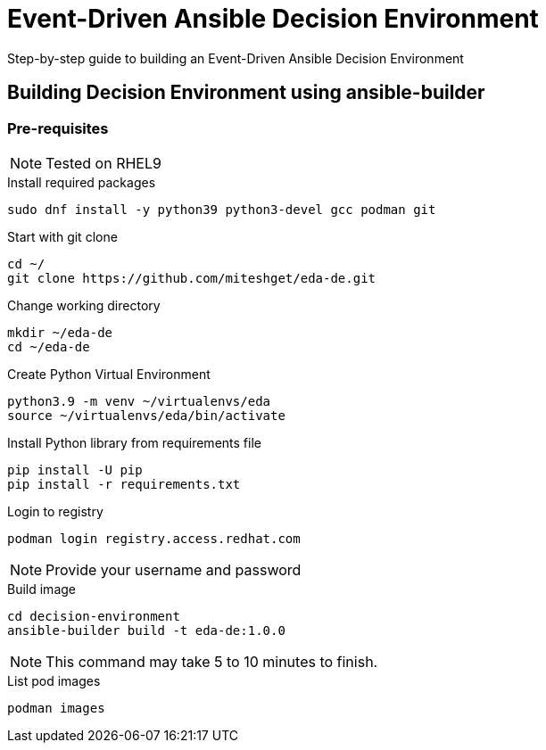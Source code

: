 = Event-Driven Ansible Decision Environment

Step-by-step guide to building an Event-Driven Ansible Decision Environment

== Building Decision Environment using ansible-builder

=== Pre-requisites

NOTE: Tested on RHEL9

.Install required packages
[source,shell]
----
sudo dnf install -y python39 python3-devel gcc podman git
----

.Start with git clone
[source,shell]
----
cd ~/
git clone https://github.com/miteshget/eda-de.git
----

.Change working directory
[source,shell]
----
mkdir ~/eda-de
cd ~/eda-de
----


.Create Python Virtual Environment
[source,shell]
----
python3.9 -m venv ~/virtualenvs/eda
source ~/virtualenvs/eda/bin/activate
----

.Install Python library from requirements file
[source,shell]
----
pip install -U pip
pip install -r requirements.txt
----


.Login to registry
[source,shell]
----
podman login registry.access.redhat.com
----

NOTE: Provide your username and password 


.Build image 
[source,shell]
----
cd decision-environment
ansible-builder build -t eda-de:1.0.0
----

NOTE: This command may take 5 to 10 minutes to finish.

.List pod images 
[source,shell]
----
podman images
----

